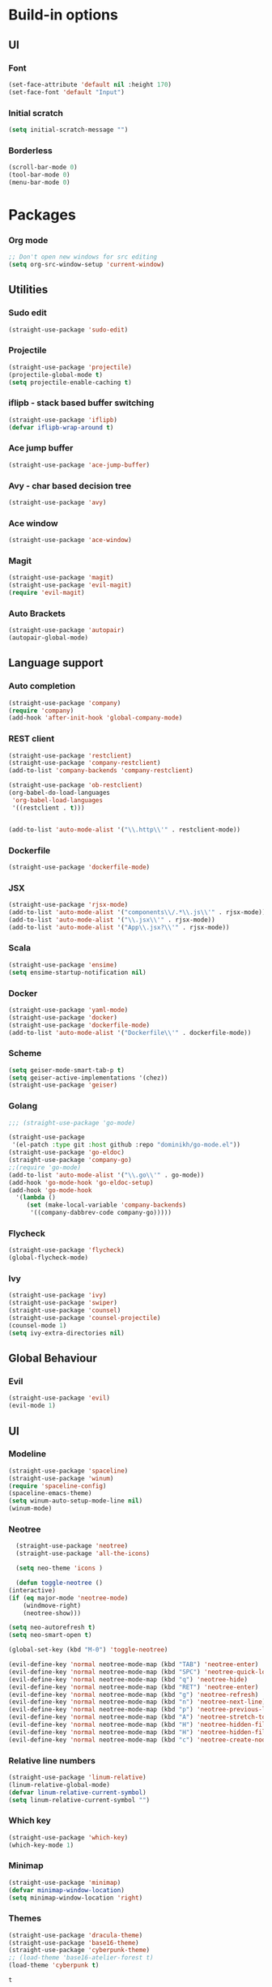 * Build-in options
** UI
*** Font
    #+BEGIN_SRC emacs-lisp
     (set-face-attribute 'default nil :height 170)
     (set-face-font 'default "Input")
    #+END_SRC
*** Initial scratch 
    #+BEGIN_SRC emacs-lisp
     (setq initial-scratch-message "")
    #+END_SRC
*** Borderless
    #+BEGIN_SRC emacs-lisp
     (scroll-bar-mode 0)
     (tool-bar-mode 0)
     (menu-bar-mode 0)
    #+END_SRC
* Packages
*** Org mode
    #+BEGIN_SRC emacs-lisp
  ;; Don't open new windows for src editing
  (setq org-src-window-setup 'current-window)
    #+END_SRC
** Utilities
*** Sudo edit
    #+BEGIN_SRC emacs-lisp
  (straight-use-package 'sudo-edit)
    #+END_SRC
*** Projectile
    #+BEGIN_SRC emacs-lisp
  (straight-use-package 'projectile)
  (projectile-global-mode t)
  (setq projectile-enable-caching t)
    #+END_SRC
*** iflipb - stack based buffer switching
    #+BEGIN_SRC emacs-lisp
  (straight-use-package 'iflipb)
  (defvar iflipb-wrap-around t)
    #+END_SRC
*** Ace jump buffer
    #+BEGIN_SRC emacs-lisp
  (straight-use-package 'ace-jump-buffer)
    #+END_SRC
*** Avy - char based decision tree
    #+BEGIN_SRC emacs-lisp
  (straight-use-package 'avy)
    #+END_SRC
*** Ace window
    #+BEGIN_SRC emacs-lisp
  (straight-use-package 'ace-window)
    #+END_SRC
*** Magit
    #+BEGIN_SRC emacs-lisp
  (straight-use-package 'magit)
  (straight-use-package 'evil-magit)
  (require 'evil-magit)
    #+END_SRC
*** Auto Brackets
    #+BEGIN_SRC emacs-lisp
  (straight-use-package 'autopair)
  (autopair-global-mode)
    #+END_SRC
** Language support
*** Auto completion
    #+BEGIN_SRC emacs-lisp
  (straight-use-package 'company)
  (require 'company)
  (add-hook 'after-init-hook 'global-company-mode)
    #+END_SRC
*** REST client
    #+BEGIN_SRC emacs-lisp
  (straight-use-package 'restclient)
  (straight-use-package 'company-restclient)
  (add-to-list 'company-backends 'company-restclient)

  (straight-use-package 'ob-restclient)
  (org-babel-do-load-languages
   'org-babel-load-languages
   '((restclient . t)))


  (add-to-list 'auto-mode-alist '("\\.http\\'" . restclient-mode))
    #+END_SRC
*** Dockerfile
    #+BEGIN_SRC emacs-lisp
  (straight-use-package 'dockerfile-mode)
    #+END_SRC
*** JSX
    #+BEGIN_SRC emacs-lisp
  (straight-use-package 'rjsx-mode)
  (add-to-list 'auto-mode-alist '("components\\/.*\\.js\\'" . rjsx-mode))
  (add-to-list 'auto-mode-alist '("\\.jsx\\'" . rjsx-mode))
  (add-to-list 'auto-mode-alist '("App\\.jsx?\\'" . rjsx-mode))
    #+END_SRC
*** Scala
    #+BEGIN_SRC emacs-lisp
  (straight-use-package 'ensime)
  (setq ensime-startup-notification nil)
    #+END_SRC
*** Docker
    #+BEGIN_SRC emacs-lisp
      (straight-use-package 'yaml-mode)
      (straight-use-package 'docker)
      (straight-use-package 'dockerfile-mode)
      (add-to-list 'auto-mode-alist '("Dockerfile\\'" . dockerfile-mode))
    #+END_SRC
*** Scheme
    #+BEGIN_SRC emacs-lisp
      (setq geiser-mode-smart-tab-p t)
      (setq geiser-active-implementations '(chez))
      (straight-use-package 'geiser)

      #+END_SRC
*** Golang
    #+BEGIN_SRC emacs-lisp
      ;;; (straight-use-package 'go-mode)

      (straight-use-package
       '(el-patch :type git :host github :repo "dominikh/go-mode.el"))
      (straight-use-package 'go-eldoc)
      (straight-use-package 'company-go)
      ;;(require 'go-mode)
      (add-to-list 'auto-mode-alist '("\\.go\\'" . go-mode))
      (add-hook 'go-mode-hook 'go-eldoc-setup)
      (add-hook 'go-mode-hook 
		'(lambda ()
		   (set (make-local-variable 'company-backends)
			'((company-dabbrev-code company-go)))))
      #+END_SRC
*** Flycheck
    #+BEGIN_SRC emacs-lisp
  (straight-use-package 'flycheck)
  (global-flycheck-mode)
    #+END_SRC
*** Ivy
    #+BEGIN_SRC emacs-lisp
      (straight-use-package 'ivy)
      (straight-use-package 'swiper)
      (straight-use-package 'counsel)
      (straight-use-package 'counsel-projectile)
      (counsel-mode 1)
      (setq ivy-extra-directories nil)
    #+END_SRC
** Global Behaviour
*** Evil
    #+BEGIN_SRC emacs-lisp
  (straight-use-package 'evil)
  (evil-mode 1)
    #+END_SRC
** UI
*** Modeline
    #+BEGIN_SRC emacs-lisp
      (straight-use-package 'spaceline)
      (straight-use-package 'winum)
      (require 'spaceline-config)
      (spaceline-emacs-theme)
      (setq winum-auto-setup-mode-line nil)
      (winum-mode)
    #+END_SRC
*** Neotree
    #+BEGIN_SRC emacs-lisp
      (straight-use-package 'neotree)
      (straight-use-package 'all-the-icons)

      (setq neo-theme 'icons )

      (defun toggle-neotree ()
	(interactive)
	(if (eq major-mode 'neotree-mode) 
	    (windmove-right) 
	    (neotree-show)))
	
	(setq neo-autorefresh t)
	(setq neo-smart-open t)

	(global-set-key (kbd "M-0") 'toggle-neotree)

	(evil-define-key 'normal neotree-mode-map (kbd "TAB") 'neotree-enter)
	(evil-define-key 'normal neotree-mode-map (kbd "SPC") 'neotree-quick-look)
	(evil-define-key 'normal neotree-mode-map (kbd "q") 'neotree-hide)
	(evil-define-key 'normal neotree-mode-map (kbd "RET") 'neotree-enter)
	(evil-define-key 'normal neotree-mode-map (kbd "g") 'neotree-refresh)
	(evil-define-key 'normal neotree-mode-map (kbd "n") 'neotree-next-line)
	(evil-define-key 'normal neotree-mode-map (kbd "p") 'neotree-previous-line)
	(evil-define-key 'normal neotree-mode-map (kbd "A") 'neotree-stretch-toggle)
	(evil-define-key 'normal neotree-mode-map (kbd "H") 'neotree-hidden-file-toggle)
	(evil-define-key 'normal neotree-mode-map (kbd "H") 'neotree-hidden-file-toggle)
	(evil-define-key 'normal neotree-mode-map (kbd "c") 'neotree-create-node)
      #+END_SRC

*** Relative line numbers
    #+BEGIN_SRC emacs-lisp
  (straight-use-package 'linum-relative)
  (linum-relative-global-mode)
  (defvar linum-relative-current-symbol)
  (setq linum-relative-current-symbol "")
    #+END_SRC
*** Which key
    #+BEGIN_SRC emacs-lisp
  (straight-use-package 'which-key)
  (which-key-mode 1)
    #+END_SRC
*** Minimap
    #+BEGIN_SRC emacs-lisp
  (straight-use-package 'minimap)
  (defvar minimap-window-location)
  (setq minimap-window-location 'right)
    #+END_SRC
*** Themes
    #+BEGIN_SRC emacs-lisp
      (straight-use-package 'dracula-theme)
      (straight-use-package 'base16-theme)
      (straight-use-package 'cyberpunk-theme)
      ;; (load-theme 'base16-atelier-forest t)
      (load-theme 'cyberpunk t)
    #+END_SRC

    #+RESULTS:
    : t

* Scripts
*** Codeblock function
    #+BEGIN_SRC emacs-lisp
   (defun lisp-block ()
     "Insert 'org-mode' emacs lisp block."
     (interactive)
     (insert "#+BEGIN_SRC emacs-lisp\n\n#+END_SRC")
     (forward-line -1)
     (org-edit-special))
    #+END_SRC
*** New Buffer
    #+BEGIN_SRC emacs-lisp
   (defun new-empty-buffer ()
     "Create new empty buffer."
     (interactive)
     (let ((buf (generate-new-buffer "untitled")))
       (switch-to-buffer buf)
       (initial-major-mode)
       (setq buffer-offer-save t)
       buf ))
   (show-paren-mode 1)
    #+END_SRC
*** Reload config
    #+BEGIN_SRC emacs-lisp
   (defun reload-config ()
     "Reloads init.el."
     (interactive)
     (load-file "~/.emacs.d/init.el"))
    #+END_SRC
*** Reformat buffer
    #+BEGIN_SRC emacs-lisp
   (defun reformat ()
     "Reformats whole file with evil."
     (interactive)
     (let ((p (point)))
       (evil-goto-first-line)
       (evil-indent ((point-min) (point-max)))))

    #+END_SRC
*** Kill other buffers
    #+BEGIN_SRC emacs-lisp
  (defun kill-other-buffers ()
    "Kill all buffers but the current one.
  Don't mess with special buffers."
    (interactive)
    (dolist (buffer (buffer-list))
      (unless (or (eql buffer (current-buffer)) (not (buffer-file-name buffer)))
	(kill-buffer buffer))))
    #+END_SRC
* Keybindings
  #+BEGIN_SRC emacs-lisp
    (straight-use-package 'general)
    (general-define-key
     :states '(normal visual insert emacs motion)
     :prefix "SPC"
     :non-normal-prefix "M-SPC"
     "" nil
     "TAB" '(iflipb-next-buffer :which-key "prev buffer")
     "SPC" '(execute-extended-command :which-key "M-x")
     "c" '(:ignore t :which-key "comment")

     "f" '(:ignore t :which-key "file")
     "ft" '(neotree-toggle :whick-key "toggle neotree")
     "fd" '(counsel-git :which-key "find in git dir")
     "ff" '(counsel-find-file :which-key "open")
     "fF" '(counsel-projectile-find-file :which-key "open")
     "fe" '(:ignore t :which-key "emacs")
     "fec" '(reload-config :which-key "reload config")

     "p" '(:ignore t :which-key "project")
     "ps" '(projectile-switch-project :which-key "switch")

     "b" '(:ignore t :which-key "buffer")
     "bb" '(ace-jump-buffer :which-key "choose")
     "be" '(eval-buffer :which-key "eval")
     "bs" '(save-buffer :which-key "save")
     "bk" '(kill-buffer :which-key "kill")
     "bn" '(new-empty-buffer :which-key "new")
     "bK" '(kill-other-buffers :which-key "kill others")

     "t" '(:ignore t :which-key "toggles")
     "tm" '(minimap-mode :which-key "minimap")
     "tf" '(dired-sidebar-toggle-sidebar :which-key "files sidebar")

     "p" '(:ignore t :which-key "project")
     "pf" '(counsel-projectile-find-file :which-key "file")
     "pp" '(counsel-projectile-switch-project :which-key "open")

     "w" '(:ignore t :which-key "window")
     "ww" '(ace-window :which-key "switch")
     "ws" '(ace-swap-window :which-key "swap")
     "wk" '(delete-window :which-key "kill")
     "w/" '(split-window-right :which-key "split right")
     "w-" '(split-window-below :which-key "split below")
     "wf" '(delete-other-windows :which-key "fullscreen")

     "g" '(:ignore t :which-key "git")
     "gs" '(magit-status :which-key "magit")
    )
  #+END_SRC
  
